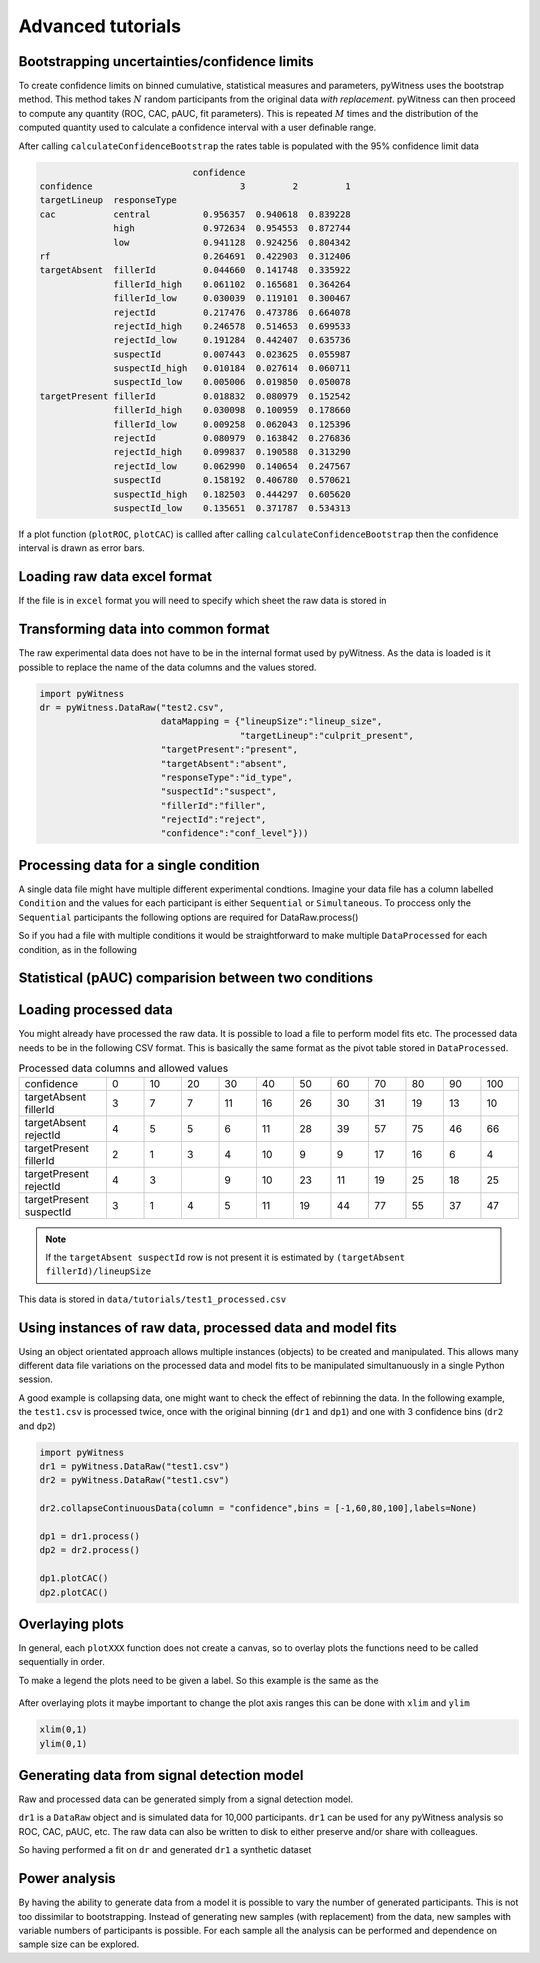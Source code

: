 Advanced tutorials
==================

Bootstrapping uncertainties/confidence limits
---------------------------------------------

To create confidence limits on binned cumulative, statistical measures and parameters, pyWitness uses
the bootstrap method. This method takes :math:`N` random participants from the original data *with replacement*.
pyWitness can then proceed to compute any quantity (ROC, CAC, pAUC, fit parameters). This is repeated :math:`M`
times and the distribution of the computed quantity used to calculate a confidence interval with a user
definable range.

.. code-block :: python
   :linenos:

   import pyWitness
   dr = pyWitness.DataRaw("test1.csv")
   dp = dr.process()
   dp.calculateConfidenceBootstrap(nBootstraps=200, cl=95)

After calling ``calculateConfidenceBootstrap`` the rates table is populated with the 95% confidence limit
data

.. code-block :: console

                                confidence
   confidence                            3         2         1
   targetLineup  responseType
   cac           central          0.956357  0.940618  0.839228
                 high             0.972634  0.954553  0.872744
                 low              0.941128  0.924256  0.804342
   rf                             0.264691  0.422903  0.312406
   targetAbsent  fillerId         0.044660  0.141748  0.335922
                 fillerId_high    0.061102  0.165681  0.364264
                 fillerId_low     0.030039  0.119101  0.300467
                 rejectId         0.217476  0.473786  0.664078
                 rejectId_high    0.246578  0.514653  0.699533
                 rejectId_low     0.191284  0.442407  0.635736
                 suspectId        0.007443  0.023625  0.055987
                 suspectId_high   0.010184  0.027614  0.060711
                 suspectId_low    0.005006  0.019850  0.050078
   targetPresent fillerId         0.018832  0.080979  0.152542
                 fillerId_high    0.030098  0.100959  0.178660
                 fillerId_low     0.009258  0.062043  0.125396
                 rejectId         0.080979  0.163842  0.276836
                 rejectId_high    0.099837  0.190588  0.313290
                 rejectId_low     0.062990  0.140654  0.247567
                 suspectId        0.158192  0.406780  0.570621
                 suspectId_high   0.182503  0.444297  0.605620
                 suspectId_low    0.135651  0.371787  0.534313

If a plot function (``plotROC``, ``plotCAC``) is callled after calling ``calculateConfidenceBootstrap`` then
the confidence interval is drawn as error bars.

Loading raw data excel format
-----------------------------

If the file is in ``excel`` format you will need to specify which sheet the raw data is stored in 

.. code-block :: python 
   :linenos:

   import pyWitness
   dr = pyWitness.DataRaw("test2.xlsx",excelSheet = "raw data")


Transforming data into common format
------------------------------------

The raw experimental data does not have to be in the internal format used by pyWitness. As the data is loaded is it
possible to replace the name of the data columns and the values stored.

.. code-block :: python 

   import pyWitness
   dr = pyWitness.DataRaw("test2.csv",
                          dataMapping = {"lineupSize":"lineup_size",
                                         "targetLineup":"culprit_present",
                          "targetPresent":"present",
                          "targetAbsent":"absent",
                          "responseType":"id_type",
                          "suspectId":"suspect",
                          "fillerId":"filler",
                          "rejectId":"reject",
                          "confidence":"conf_level"}))

Processing data for a single condition
--------------------------------------

A single data file might have multiple different experimental condtions. Imagine your data file 
has a column labelled ``Condition`` and the values for each participant is either ``Sequential`` or 
``Simultaneous``. To proccess only the ``Sequential`` participants the following options are required
for DataRaw.process() 

.. code-block :: python
   :linenos:
   :emphasize-lines: 3

   import pyWitness
   dr = pyWitness.DataRaw("test1.csv")
   dp = dr.process("Condition","Sequential")   

So if you had a file with multiple conditions it would be straightforward to make multiple 
``DataProcessed`` for each condition, as in the following 

.. code-block :: python
   :linenos:
   :emphasize-lines: 3-4

   import pyWitness
   dr = pyWitness.DataRaw("test1.csv")
   dpSeq = dr.process("Condition","Sequential")   
   dpSim = dr.process("Condition","Simultaneous")   

Statistical (pAUC) comparision between two conditions
-----------------------------------------------------




Loading processed data 
----------------------

You might already have processed the raw data. It is possible to load a file to perform model fits etc. The processed
data needs to be in the following CSV format. This is basically the same format as the pivot table stored in ``DataProcessed``.

.. list-table:: Processed data columns and allowed values
   :widths: 35 15 15 15 15 15 15 15 15 15 15 15 
   :header-rows: 0

   * - confidence 
     - 0 
     - 10
     - 20
     - 30
     - 40
     - 50 
     - 60
     - 70
     - 80 
     - 90
     - 100
   * - targetAbsent fillerId 
     - 3
     - 7
     - 7
     - 11
     - 16
     - 26
     - 30
     - 31
     - 19
     - 13
     - 10
   * - targetAbsent rejectId
     - 4
     - 5
     - 5
     - 6
     - 11
     - 28
     - 39
     - 57
     - 75
     - 46
     - 66
   * - targetPresent fillerId
     - 2
     - 1
     - 3
     - 4
     - 10
     - 9
     - 9
     - 17
     - 16
     - 6
     - 4
   * - targetPresent rejectId 
     - 4
     - 3
     - 
     - 9
     - 10
     - 23
     - 11
     - 19
     - 25
     - 18
     - 25
   * - targetPresent suspectId
     - 3
     - 1
     - 4 
     - 5
     - 11 
     - 19
     - 44
     - 77
     - 55
     - 37
     - 47

.. note :: 
   If the ``targetAbsent suspectId`` row is not present it is estimated by ``(targetAbsent fillerId)/lineupSize``

This data is stored in ``data/tutorials/test1_processed.csv``

.. code-block :: python
   :linenos:
   :emphasize-lines: 2

   import pyWitness
   dp = pyWitness.DataProcessed("test1_processed.csv", lineupSize = 6)
   
Using instances of raw data, processed data and model fits
----------------------------------------------------------

Using an object orientated approach allows multiple instances (objects) to be created and manipulated. This allows many
different data file variations on the processed data and model fits to be manipulated simultanuously in a single
Python session.

A good example is collapsing data, one might want to check the effect of rebinning the data. In the following example,
the ``test1.csv`` is processed twice, once with the original binning (``dr1`` and ``dp1``) and one with 3 confidence bins
(``dr2`` and ``dp2``)

.. code-block :: python

   import pyWitness
   dr1 = pyWitness.DataRaw("test1.csv")
   dr2 = pyWitness.DataRaw("test1.csv")
   
   dr2.collapseContinuousData(column = "confidence",bins = [-1,60,80,100],labels=None)

   dp1 = dr1.process()
   dp2 = dr2.process()

   dp1.plotCAC()   
   dp2.plotCAC()

Overlaying plots
----------------

In general, each ``plotXXX`` function does not create a canvas, so to overlay plots the functions need to be called
sequentially in order.

To make a legend the plots need to be given a label. So this example is the same as the 

.. code-block :: python
   :linenos:
   :emphasize-lines: 10-14

   import pyWitness
   dr1 = pyWitness.DataRaw("test1.csv")
   dr2 = pyWitness.DataRaw("test1.csv")
   
   dr2.collapseContinuousData(column = "confidence",bins = [-1,60,80,100],labels=None)

   dp1 = dr1.process()
   dp2 = dr2.process()

   dp1.plotCAC(label = "11 bins")   
   dp2.plotCAC(label = "3 bins")
   
   import matplotlib.pyplot as _plt
   _plt.legend()

.. figure:: images/test1_overlay.jpg
   :alt: CAC for test1.csv with two different binning

After overlaying plots it maybe important to change the plot axis ranges this can be done with ``xlim`` and ``ylim``

.. code-block :: python

   xlim(0,1)
   ylim(0,1)


Generating data from signal detection model
-------------------------------------------

Raw and processed data can be generated simply from a signal detection model.

.. code-block :: python
   :linenos:
   :emphasize-lines: 8

   import pyWitness
   dr = pyWitness.DataRaw("test1.csv")
   dr.collapseContinuousData(column = "confidence",bins = [-1,60,80,100],labels=None)
   dp = dr.process()
   mf = pyWitness.ModelFitIndependentObservation(dp, debug=True)
   mf.setEqualVariance()
   mf.fit()
   dr1 = mf.generateRawData(nGenParticipants=10000)

``dr1`` is a ``DataRaw`` object and is simulated data for 10,000 participants. ``dr1`` can be used for any
pyWitness analysis so ROC, CAC, pAUC, etc. The raw data can also be written to disk to either preserve and/or
share with colleagues.

.. code-block :: python
   :linenos:
   :emphasize-lines: 1-2

   dr1.writeCsv("fileName.csv")
   dr1.writeExcel("fileName.xlsx")

So having performed a fit on ``dr`` and generated ``dr1`` a synthetic dataset

.. code-block :: python
   :linenos:

   # Need to process the synthetic data
   dp1 = dr1.process()

   # calculate uncertainties using bootstrap
   dp.calculateConfidenceBootstrap()
   dp1.calculateConfidenceBootstrap()

   # plot ROCs
   dp.plotROC(label="Experimental data")
   dp1.plotROC(label="Simulated data")
   mf.plotROC(label="Model fit")

   import matplotlib.pyplot as _plt
   _plt.legend()

.. figure:: images/test1_genEx.jpg
   :alt: Generated data comparision example

Power analysis
--------------

By having the ability to generate data from a model it is possible to vary the number of generated participants.
This is not too dissimilar to bootstrapping. Instead of generating new samples (with replacement) from the
data, new samples with variable numbers of participants is possible. For each sample all the analysis can be
performed and dependence on sample size can be explored.
